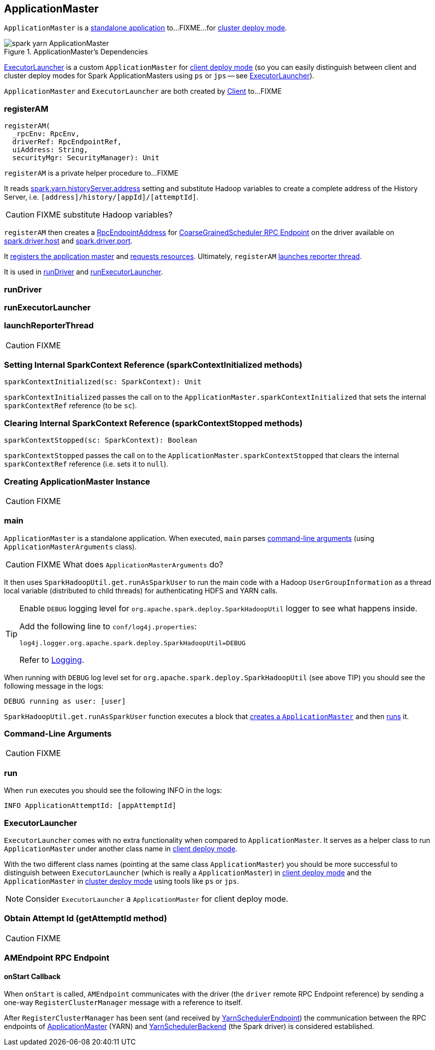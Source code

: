== [[ApplicationMaster]] ApplicationMaster

`ApplicationMaster` is a <<main, standalone application>> to...FIXME...for link:spark-deploy-mode.adoc#cluster[cluster deploy mode].

.ApplicationMaster's Dependencies
image::images/spark-yarn-ApplicationMaster.png[align="center"]

<<ExecutorLauncher, ExecutorLauncher>> is a custom `ApplicationMaster` for link:spark-deploy-mode.adoc#client[client deploy mode] (so you can easily distinguish between client and cluster deploy modes for Spark ApplicationMasters using `ps` or `jps` -- see <<ExecutorLauncher, ExecutorLauncher>>).

`ApplicationMaster` and `ExecutorLauncher` are both created by link:spark-yarn-client.adoc[Client] to...FIXME

=== [[registerAM]] registerAM

[source, scala]
----
registerAM(
  _rpcEnv: RpcEnv,
  driverRef: RpcEndpointRef,
  uiAddress: String,
  securityMgr: SecurityManager): Unit
----

`registerAM` is a private helper procedure to...FIXME

It reads link:spark-yarn-settings.adoc#spark.yarn.historyServer.address[spark.yarn.historyServer.address] setting and substitute Hadoop variables to create a complete address of the History Server, i.e. `[address]/history/[appId]/[attemptId]`.

CAUTION: FIXME substitute Hadoop variables?

`registerAM` then creates a link:spark-rpc.adoc#RpcEndpointAddress[RpcEndpointAddress] for link:spark-scheduler-backends-coarse-grained.adoc#CoarseGrainedScheduler[CoarseGrainedScheduler RPC Endpoint] on the driver available on link:spark-sparkenv.adoc#spark.driver.host[spark.driver.host] and link:spark-sparkenv.adoc#spark.driver.port[spark.driver.port].

It link:spark-yarn-yarnrmclient.adoc#register[registers the application master] and link:spark-yarn-yarnrmclient.adoc#allocateResources[requests resources]. Ultimately, `registerAM` <<launchReporterThread, launches reporter thread>>.

It is used in <<runDriver, runDriver>> and <<runExecutorLauncher, runExecutorLauncher>>.

=== [[runDriver]] runDriver

=== [[runExecutorLauncher]] runExecutorLauncher

=== [[launchReporterThread]] launchReporterThread

CAUTION: FIXME

=== [[sparkContextInitialized]] Setting Internal SparkContext Reference (sparkContextInitialized methods)

[source, scala]
----
sparkContextInitialized(sc: SparkContext): Unit
----

`sparkContextInitialized` passes the call on to the `ApplicationMaster.sparkContextInitialized` that sets the internal `sparkContextRef` reference (to be `sc`).

=== [[sparkContextStopped]] Clearing Internal SparkContext Reference (sparkContextStopped methods)

[source, scala]
----
sparkContextStopped(sc: SparkContext): Boolean
----

`sparkContextStopped` passes the call on to the `ApplicationMaster.sparkContextStopped` that clears the internal `sparkContextRef` reference (i.e. sets it to `null`).

=== [[creating-instance]] Creating ApplicationMaster Instance

CAUTION: FIXME

=== [[main]] main

`ApplicationMaster` is a standalone application. When executed, `main` parses <<command-arguments, command-line arguments>> (using `ApplicationMasterArguments` class).

CAUTION: FIXME What does `ApplicationMasterArguments` do?

It then uses `SparkHadoopUtil.get.runAsSparkUser` to run the main code with a Hadoop `UserGroupInformation` as a thread local variable (distributed to child threads) for authenticating HDFS and YARN calls.

[TIP]
====
Enable `DEBUG` logging level for `org.apache.spark.deploy.SparkHadoopUtil` logger to see what happens inside.

Add the following line to `conf/log4j.properties`:

```
log4j.logger.org.apache.spark.deploy.SparkHadoopUtil=DEBUG
```

Refer to link:spark-logging.adoc[Logging].
====

When running with `DEBUG` log level set for `org.apache.spark.deploy.SparkHadoopUtil` (see above TIP) you should see the following message in the logs:

```
DEBUG running as user: [user]
```

`SparkHadoopUtil.get.runAsSparkUser` function executes a block that <<creating-instance, creates a `ApplicationMaster`>> and then <<run, runs>> it.

=== [[command-arguments]] Command-Line Arguments

CAUTION: FIXME

=== [[run]] run

When `run` executes you should see the following INFO in the logs:

```
INFO ApplicationAttemptId: [appAttemptId]
```



=== [[ExecutorLauncher]] ExecutorLauncher

`ExecutorLauncher` comes with no extra functionality when compared to `ApplicationMaster`. It serves as a helper class to run `ApplicationMaster` under another class name in link:spark-deploy-mode.adoc#client[client deploy mode].

With the two different class names (pointing at the same class `ApplicationMaster`) you should be more successful to distinguish between `ExecutorLauncher` (which is really a `ApplicationMaster`) in link:spark-deploy-mode.adoc#client[client deploy mode] and the `ApplicationMaster` in link:spark-deploy-mode.adoc#cluster[cluster deploy mode] using tools like `ps` or `jps`.

NOTE: Consider `ExecutorLauncher` a `ApplicationMaster` for client deploy mode.

=== [[getAttemptId]] Obtain Attempt Id (getAttemptId method)

CAUTION: FIXME

=== [[AMEndpoint]] AMEndpoint RPC Endpoint

==== [[AMEndpoint-onStart]] onStart Callback

When `onStart` is called, `AMEndpoint` communicates with the driver (the `driver` remote RPC Endpoint reference) by sending a one-way `RegisterClusterManager` message with a reference to itself.

After `RegisterClusterManager` has been sent (and received by link:spark-yarn-cluster-YarnSchedulerEndpoint.adoc#RegisterClusterManager[YarnSchedulerEndpoint]) the communication between the RPC endpoints of <<ApplicationMaster, ApplicationMaster>> (YARN) and link:spark-yarn-yarnschedulerbackend.adoc[YarnSchedulerBackend] (the Spark driver) is considered established.
